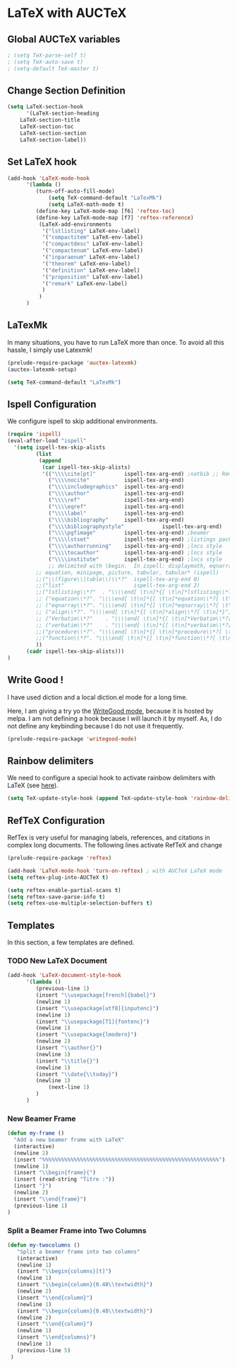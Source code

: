 * LaTeX with AUCTeX
** Global AUCTeX variables
 #+BEGIN_SRC emacs-lisp
; (setq TeX-parse-self t)
; (setq TeX-auto-save t)
; (setq-default TeX-master t)
 #+END_SRC

** Change Section Definition

 #+BEGIN_SRC emacs-lisp
(setq LaTeX-section-hook
      '(LaTeX-section-heading
	LaTeX-section-title
	LaTeX-section-toc
	LaTeX-section-section
	LaTeX-section-label))
 #+END_SRC
** Set LaTeX hook
 #+BEGIN_SRC emacs-lisp
(add-hook 'LaTeX-mode-hook
	  '(lambda ()
	     (turn-off-auto-fill-mode)
             (setq TeX-command-default "LaTexMk")
             (setq LaTeX-math-mode t)
	     (define-key LaTeX-mode-map [f6] 'reftex-toc)
	     (define-key LaTeX-mode-map [f7] 'reftex-reference)
	      (LaTeX-add-environments
	       '("lstlisting" LaTeX-env-label)
	       '("compactitem" LaTeX-env-label)
	       '("compactdesc" LaTeX-env-label)
	       '("compactenum" LaTeX-env-label)
	       '("inparaenum" LaTeX-env-label)
	       '("theorem" LaTeX-env-label)
	       '("definition" LaTeX-env-label)
	       '("proposition" LaTeX-env-label)
	       '("remark" LaTeX-env-label)
	       )
	      )
	  )
 #+END_SRC
** LaTexMk
In many situations, you have to run LaTeX more than once.
To avoid all this hassle, I simply use Latexmk!

 #+BEGIN_SRC emacs-lisp
(prelude-require-package 'auctex-latexmk)
(auctex-latexmk-setup)

(setq TeX-command-default "LaTexMk")
 #+END_SRC

** Ispell Configuration
We configure ispell to skip additional environments.

 #+BEGIN_SRC emacs-lisp
(require 'ispell)
(eval-after-load "ispell"
  '(setq ispell-tex-skip-alists
         (list
          (append
           (car ispell-tex-skip-alists)
           '(("\\\\cite[pt]"         ispell-tex-arg-end) ;natbib ;; Remove '\\\\cite' from the list
             ("\\\\nocite"           ispell-tex-arg-end)
             ("\\\\includegraphics"  ispell-tex-arg-end)
             ("\\\\author"           ispell-tex-arg-end)
             ("\\\\ref"              ispell-tex-arg-end)
             ("\\\\eqref"            ispell-tex-arg-end)
             ("\\\\label"            ispell-tex-arg-end)
             ("\\\\bibliography"     ispell-tex-arg-end)
             ("\\\\bibliographystyle"            ispell-tex-arg-end)
             ("\\\\pgfimage"         ispell-tex-arg-end) ;beamer
             ("\\\\lstset"           ispell-tex-arg-end) ;listings package
             ("\\\\authorrunning"    ispell-tex-arg-end) ;lncs style
             ("\\\\tocauthor"        ispell-tex-arg-end) ;lncs style
             ("\\\\institute"        ispell-tex-arg-end) ;lncs style
             ;; delimited with \begin.  In ispell: displaymath, eqnarray, eqnarray*,
  	     ;; equation, minipage, picture, tabular, tabular* (ispell)
  	     ;;("\\(figure\\|table\\)\\*?"  ispell-tex-arg-end 0)
  	     ;;("list"                      ispell-tex-arg-end 2)
  	     ;;("lstlisting\\*?"  . "\\\\end[ \t\n]*{[ \t\n]*lstlisting\\*?[ \t\n]*}") ;listings package
  	     ;; ("equation\\*?". "\\\\end[ \t\n]*{[ \t\n]*equation\\*?[ \t\n]*}")
  	     ;; ("eqnarray\\*?". "\\\\end[ \t\n]*{[ \t\n]*eqnarray\\*?[ \t\n]*}")
  	     ;; ("align\\*?". "\\\\end[ \t\n]*{[ \t\n]*align\\*?[ \t\n]*}")
  	     ;; ("Verbatim\\*?"    . "\\\\end[ \t\n]*{[ \t\n]*Verbatim\\*?[ \t\n]*}") ; fancyvrb package
  	     ;; ("verbatim\\*?"    . "\\\\end[ \t\n]*{[ \t\n]*verbatim\\*?[ \t\n]*}") ;
  	     ;;("procedure\\*?". "\\\\end[ \t\n]*{[ \t\n]*procedure\\*?[ \t\n]*}") ;algorithm2e package
  	     ;;("function\\*?". "\\\\end[ \t\n]*{[ \t\n]*function\\*?[ \t\n]*}") ;algorithm2e package
  	     ))
  	  (cadr ispell-tex-skip-alists)))
)
 #+END_SRC

** Write Good !
I have used diction and a local diction.el mode for a long time.

Here, I am giving a try yo the [[http://bnbeckwith.com/code/writegood-mode.html][WriteGood mode]], because it is hosted by melpa.
I am not defining a hook because I will launch it by myself.
As, I do not define any keybinding because I do not use it frequently.
 #+BEGIN_SRC emacs-lisp
(prelude-require-package 'writegood-mode)
 #+END_SRC

** Rainbow delimiters
We need to configure a special hook to activate rainbow delimiters with LaTeX (see [[https://tex.stackexchange.com/a/272399][here]]).
#+BEGIN_SRC emacs-lisp
(setq TeX-update-style-hook (append TeX-update-style-hook 'rainbow-delimiters-mode))
#+END_SRC

** RefTeX Configuration
RefTex is very useful for managing labels, references, and citations in complex long documents.
The following lines activate RefTeX and change
 #+BEGIN_SRC emacs-lisp
   (prelude-require-package 'reftex)

   (add-hook 'LaTeX-mode-hook 'turn-on-reftex) ; with AUCTeX LaTeX mode
   (setq reftex-plug-into-AUCTeX t)

   (setq reftex-enable-partial-scans t)
   (setq reftex-save-parse-info t)
   (setq reftex-use-multiple-selection-buffers t)
 #+END_SRC

** Templates
In this section, a few templates are defined.
*** TODO New LaTeX Document
 #+BEGIN_SRC emacs-lisp
(add-hook 'LaTeX-document-style-hook
	  '(lambda ()
	     (previous-line 1)
	     (insert "\\usepackage[french]{babel}")
	     (newline 1)
	     (insert "\\usepackage[utf8]{inputenc}")
	     (newline 1)
	     (insert "\\usepackage[T1]{fontenc}")
	     (newline 1)
	     (insert "\\usepackage{lmodern}")
	     (newline 2)
	     (insert "\\author{}")
	     (newline 1)
	     (insert "\\title{}")
	     (newline 1)
	     (insert "\\date{\\today}")
	     (newline 1)
             (next-line 1)
	     )
	  )
 #+END_SRC
*** New Beamer Frame
 #+BEGIN_SRC emacs-lisp
 (defun my-frame ()
   "Add a new beamer frame with LaTeX"
   (interactive)
   (newline 2)
   (insert "%%%%%%%%%%%%%%%%%%%%%%%%%%%%%%%%%%%%%%%%%%%%%%%%%%%%%%%%")
   (newline 1)
   (insert "\\begin{frame}{")
   (insert (read-string "Titre :"))
   (insert "}")
   (newline 2)
   (insert "\\end{frame}")
   (previous-line 1)
 )
 #+END_SRC
*** Split a Beamer Frame into Two Columns
 #+BEGIN_SRC emacs-lisp
(defun my-twocolumns ()
   "Split a beamer frame into two columns"
   (interactive)
   (newline 1)
   (insert "\\begin{columns}[t]")
   (newline 1)
   (insert "\\begin{column}{0.48\\textwidth}")
   (newline 2)
   (insert "\\end{column}")
   (newline 1)
   (insert "\\begin{column}{0.48\\textwidth}")
   (newline 2)
   (insert "\\end{column}")
   (newline 1)
   (insert "\\end{columns}")
   (newline 1)
   (previous-line 5)
 )

 #+END_SRC
